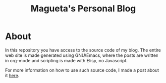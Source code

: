 #+TITLE: Magueta's Personal Blog

* About

In this repository you have access to the source code of my blog. The
entire web site is made generated using GNU/Emacs, where the posts are
written in org-mode and scripting is made with Elisp, no Javascript.

For more information on how to use such source code, I made a post
about it [[eww:https://www.marcosmagueta.com/essays/programming/hosting-emacs-nix.html][here]].
